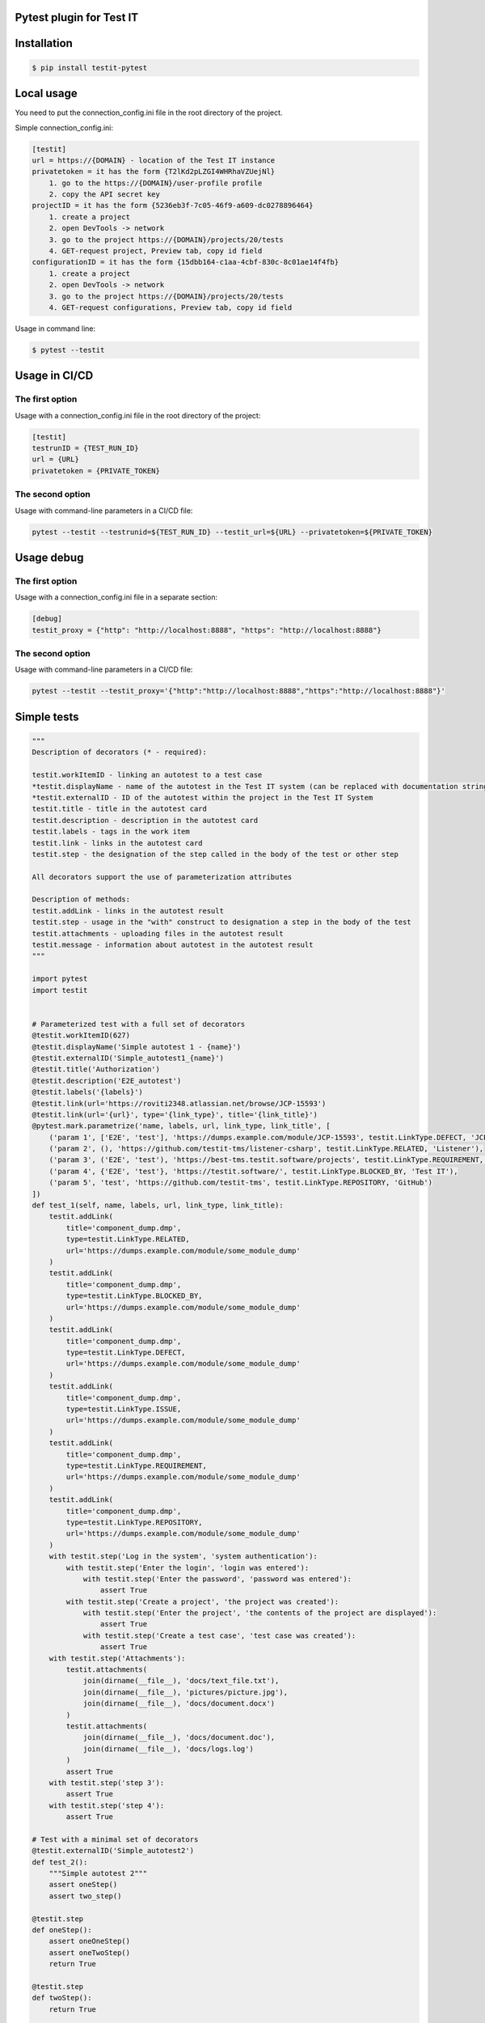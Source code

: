 Pytest plugin for Test IT
==========================
.. image:: https://img.shields.io/pypi/v/testit-pytest?style=plastic
        :target: https://pypi.org/project/testit-pytest/

.. image:: https://img.shields.io/pypi/dm/testit-pytest?style=plastic
        :target: https://pypi.org/project/testit-pytest/

.. image:: https://img.shields.io/pypi/pyversions/testit-pytest?style=plastic
        :target: https://pypi.org/project/testit-pytest/

Installation
=============

.. code:: bash

    $ pip install testit-pytest

Local usage
============

You need to put the connection_config.ini file in the root directory of the project.

Simple connection_config.ini:

.. code:: ini

    [testit]
    url = https://{DOMAIN} - location of the Test IT instance
    privatetoken = it has the form {T2lKd2pLZGI4WHRhaVZUejNl}
        1. go to the https://{DOMAIN}/user-profile profile
        2. copy the API secret key
    projectID = it has the form {5236eb3f-7c05-46f9-a609-dc0278896464}
        1. create a project
        2. open DevTools -> network
        3. go to the project https://{DOMAIN}/projects/20/tests
        4. GET-request project, Preview tab, copy id field
    configurationID = it has the form {15dbb164-c1aa-4cbf-830c-8c01ae14f4fb}
        1. create a project
        2. open DevTools -> network
        3. go to the project https://{DOMAIN}/projects/20/tests
        4. GET-request configurations, Preview tab, copy id field

Usage in command line:

.. code:: bash

    $ pytest --testit

Usage in CI/CD
===============

The first option
-----------------

Usage with a connection_config.ini file in the root directory of the project:

.. code:: ini

    [testit]
    testrunID = {TEST_RUN_ID}
    url = {URL}
    privatetoken = {PRIVATE_TOKEN}

The second option
------------------

Usage with command-line parameters in a CI/CD file:

.. code::

    pytest --testit --testrunid=${TEST_RUN_ID} --testit_url=${URL} --privatetoken=${PRIVATE_TOKEN}

Usage debug
============

The first option
-----------------

Usage with a connection_config.ini file in a separate section:

.. code:: ini

    [debug]
    testit_proxy = {"http": "http://localhost:8888", "https": "http://localhost:8888"}

The second option
------------------

Usage with command-line parameters in a CI/CD file:

.. code::

    pytest --testit --testit_proxy='{"http":"http://localhost:8888","https":"http://localhost:8888"}'

Simple tests
=============

.. code:: py

    """
    Description of decorators (* - required):

    testit.workItemID - linking an autotest to a test case
    *testit.displayName - name of the autotest in the Test IT system (can be replaced with documentation strings)
    *testit.externalID - ID of the autotest within the project in the Test IT System
    testit.title - title in the autotest card
    testit.description - description in the autotest card
    testit.labels - tags in the work item
    testit.link - links in the autotest card
    testit.step - the designation of the step called in the body of the test or other step

    All decorators support the use of parameterization attributes

    Description of methods:
    testit.addLink - links in the autotest result
    testit.step - usage in the "with" construct to designation a step in the body of the test
    testit.attachments - uploading files in the autotest result
    testit.message - information about autotest in the autotest result
    """

    import pytest
    import testit


    # Parameterized test with a full set of decorators
    @testit.workItemID(627)
    @testit.displayName('Simple autotest 1 - {name}')
    @testit.externalID('Simple_autotest1_{name}')
    @testit.title('Authorization')
    @testit.description('E2E_autotest')
    @testit.labels('{labels}')
    @testit.link(url='https://roviti2348.atlassian.net/browse/JCP-15593')
    @testit.link(url='{url}', type='{link_type}', title='{link_title}')
    @pytest.mark.parametrize('name, labels, url, link_type, link_title', [
        ('param 1', ['E2E', 'test'], 'https://dumps.example.com/module/JCP-15593', testit.LinkType.DEFECT, 'JCP-15593'),
        ('param 2', (), 'https://github.com/testit-tms/listener-csharp', testit.LinkType.RELATED, 'Listener'),
        ('param 3', ('E2E', 'test'), 'https://best-tms.testit.software/projects', testit.LinkType.REQUIREMENT, ''),
        ('param 4', {'E2E', 'test'}, 'https://testit.software/', testit.LinkType.BLOCKED_BY, 'Test IT'),
        ('param 5', 'test', 'https://github.com/testit-tms', testit.LinkType.REPOSITORY, 'GitHub')
    ])
    def test_1(self, name, labels, url, link_type, link_title):
        testit.addLink(
            title='component_dump.dmp',
            type=testit.LinkType.RELATED,
            url='https://dumps.example.com/module/some_module_dump'
        )
        testit.addLink(
            title='component_dump.dmp',
            type=testit.LinkType.BLOCKED_BY,
            url='https://dumps.example.com/module/some_module_dump'
        )
        testit.addLink(
            title='component_dump.dmp',
            type=testit.LinkType.DEFECT,
            url='https://dumps.example.com/module/some_module_dump'
        )
        testit.addLink(
            title='component_dump.dmp',
            type=testit.LinkType.ISSUE,
            url='https://dumps.example.com/module/some_module_dump'
        )
        testit.addLink(
            title='component_dump.dmp',
            type=testit.LinkType.REQUIREMENT,
            url='https://dumps.example.com/module/some_module_dump'
        )
        testit.addLink(
            title='component_dump.dmp',
            type=testit.LinkType.REPOSITORY,
            url='https://dumps.example.com/module/some_module_dump'
        )
        with testit.step('Log in the system', 'system authentication'):
            with testit.step('Enter the login', 'login was entered'):
                with testit.step('Enter the password', 'password was entered'):
                    assert True
            with testit.step('Create a project', 'the project was created'):
                with testit.step('Enter the project', 'the contents of the project are displayed'):
                    assert True
                with testit.step('Create a test case', 'test case was created'):
                    assert True
        with testit.step('Attachments'):
            testit.attachments(
                join(dirname(__file__), 'docs/text_file.txt'),
                join(dirname(__file__), 'pictures/picture.jpg'),
                join(dirname(__file__), 'docs/document.docx')
            )
            testit.attachments(
                join(dirname(__file__), 'docs/document.doc'),
                join(dirname(__file__), 'docs/logs.log')
            )
            assert True
        with testit.step('step 3'):
            assert True
        with testit.step('step 4'):
            assert True

    # Test with a minimal set of decorators
    @testit.externalID('Simple_autotest2')
    def test_2():
        """Simple autotest 2"""
        assert oneStep()
        assert two_step()

    @testit.step
    def oneStep():
        assert oneOneStep()
        assert oneTwoStep()
        return True

    @testit.step
    def twoStep():
        return True

    @testit.step('step 1.1', 'description')
    def oneOneStep():
        return True

    @testit.step('step 2')
    def oneTwoStep():
        return True

    @testit.externalID('Simple_test_skip')
    @testit.displayName('Simple test skip')
    @pytest.mark.skipif(True, reason='Because i can')
    def test_skip():
        assert True
